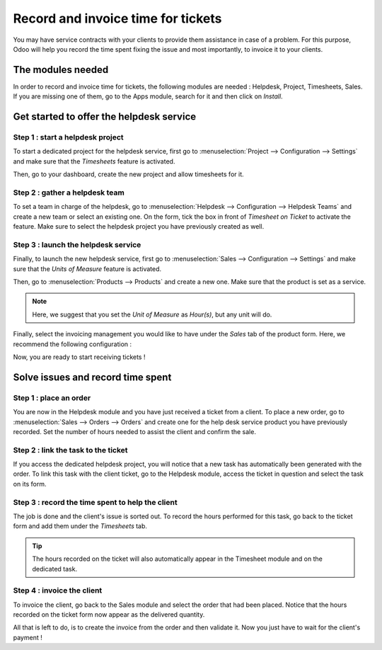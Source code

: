 ===================================
Record and invoice time for tickets
===================================

You may have service contracts with your clients to provide them
assistance in case of a problem. For this purpose, Odoo will help you
record the time spent fixing the issue and most importantly, to invoice
it to your clients.

The modules needed
==================

In order to record and invoice time for tickets, the following modules
are needed : Helpdesk, Project, Timesheets, Sales. If you are missing
one of them, go to the Apps module, search for it and then click on
*Install*.

Get started to offer the helpdesk service
=========================================

Step 1 : start a helpdesk project
---------------------------------

To start a dedicated project for the helpdesk service, first go to
:menuselection:`Project --> Configuration --> Settings` and make sure
that the *Timesheets* feature is activated.

.. image:: media/invoice_time01.png
   :align: center

Then, go to your dashboard, create the new project and allow timesheets
for it.

Step 2 : gather a helpdesk team
-------------------------------

To set a team in charge of the helpdesk, go to :menuselection:`Helpdesk
--> Configuration --> Helpdesk Teams` and create a new team or select
an existing one. On the form, tick the box in front of *Timesheet on
Ticket* to activate the feature. Make sure to select the helpdesk
project you have previously created as well.

.. image:: media/invoice_time02.png
   :align: center

Step 3 : launch the helpdesk service
------------------------------------

Finally, to launch the new helpdesk service, first go to
:menuselection:`Sales --> Configuration --> Settings` and make sure
that the *Units of Measure* feature is activated.

.. image:: media/invoice_time03.png
   :align: center

Then, go to :menuselection:`Products --> Products` and create a new
one. Make sure that the product is set as a service.

.. image:: media/invoice_time04.png
   :align: center

.. note::
   Here, we suggest that you set the *Unit of Measure* as
   *Hour(s)*, but any unit will do.

Finally, select the invoicing management you would like to have under
the *Sales* tab of the product form. Here, we recommend the following
configuration :

.. image:: media/invoice_time05.png
   :align: center

Now, you are ready to start receiving tickets !

Solve issues and record time spent
==================================

Step 1 : place an order
-----------------------

You are now in the Helpdesk module and you have just received a ticket
from a client. To place a new order, go to :menuselection:`Sales -->
Orders --> Orders` and create one for the help desk service product you
have previously recorded. Set the number of hours needed to assist the
client and confirm the sale.

.. image:: media/invoice_time06.png
   :align: center

Step 2 : link the task to the ticket
------------------------------------

If you access the dedicated helpdesk project, you will notice that a new
task has automatically been generated with the order. To link this task
with the client ticket, go to the Helpdesk module, access the ticket in
question and select the task on its form.

.. image:: media/invoice_time07.png
   :align: center

Step 3 : record the time spent to help the client
-------------------------------------------------

The job is done and the client's issue is sorted out. To record the
hours performed for this task, go back to the ticket form and add them
under the *Timesheets* tab.

.. image:: media/invoice_time08.png
   :align: center

.. tip::
   The hours recorded on the ticket will also automatically appear
   in the Timesheet module and on the dedicated task.

Step 4 : invoice the client
---------------------------

To invoice the client, go back to the Sales module and select the order
that had been placed. Notice that the hours recorded on the ticket form
now appear as the delivered quantity.

.. image:: media/invoice_time09.png
   :align: center

All that is left to do, is to create the invoice from the order and then
validate it. Now you just have to wait for the client's payment !
